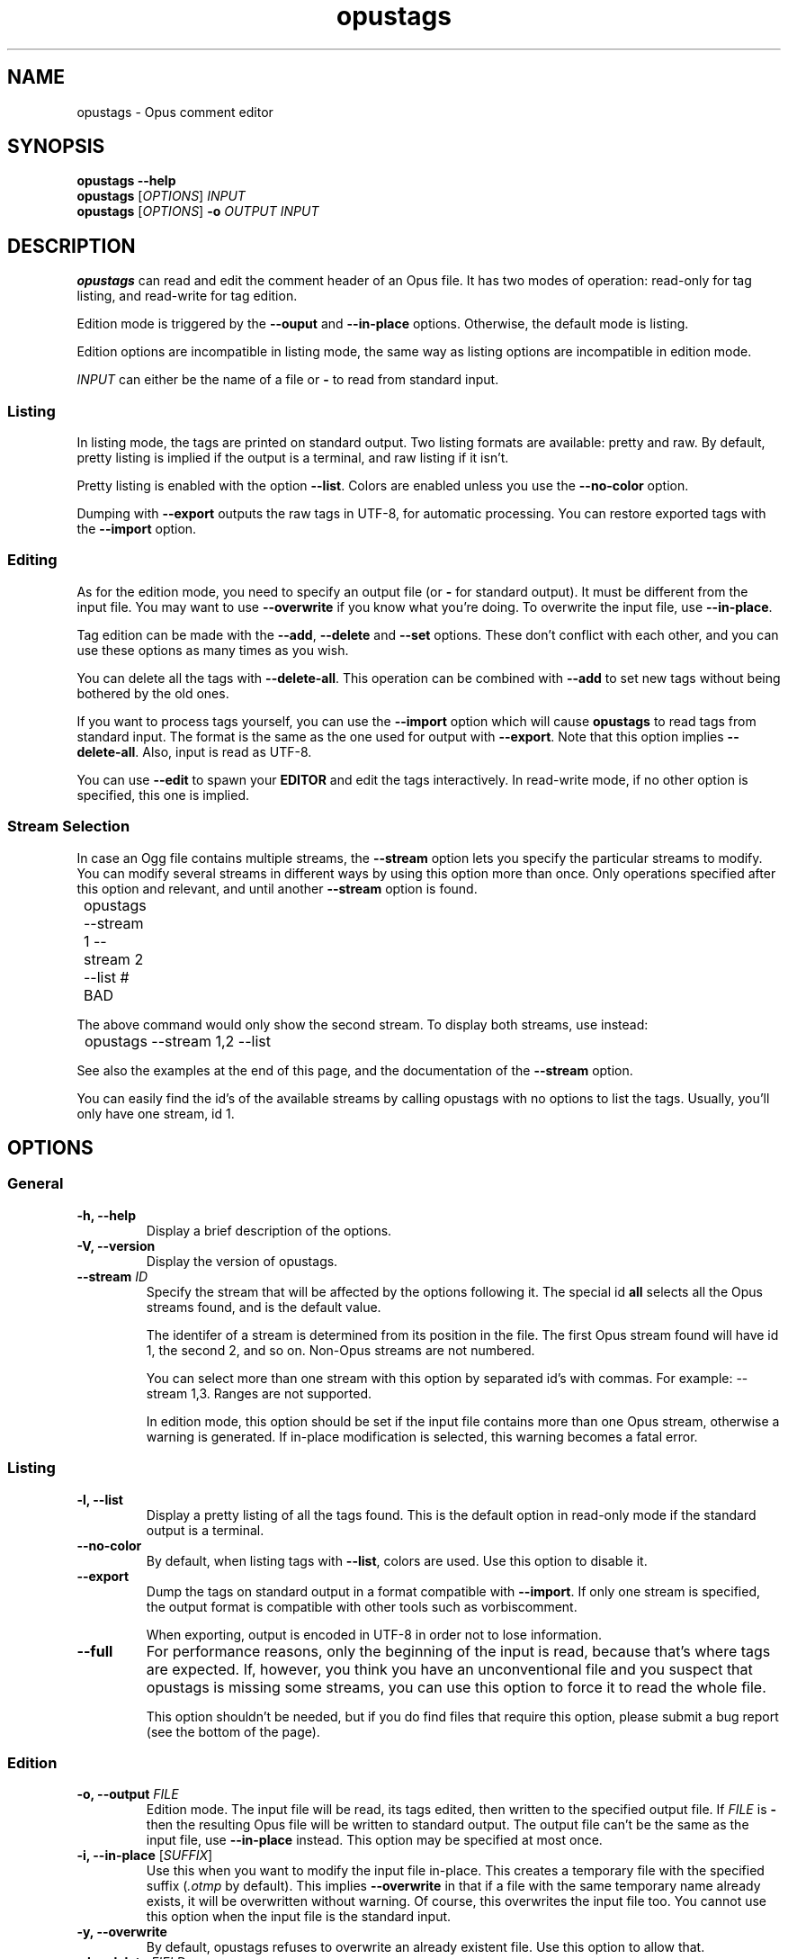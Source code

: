 .TH opustags 1 "2016"
.SH NAME
opustags \- Opus comment editor
.SH SYNOPSIS
.B opustags \-\-help
.br
.B opustags
.RI [ OPTIONS ]
.I INPUT
.br
.B opustags
.RI [ OPTIONS ]
.B \-o
.I OUTPUT INPUT
.SH DESCRIPTION
.PP
\fBopustags\fP can read and edit the comment header of an Opus file.
It has two modes of operation: read\-only for tag listing, and read\-write for
tag edition.
.PP
Edition mode is triggered by the \fB\-\-ouput\fP and \fB\-\-in\-place\fP
options. Otherwise, the default mode is listing.
.PP
Edition options are incompatible in listing mode, the same way as listing
options are incompatible in edition mode.
.PP
\fIINPUT\fP can either be the name of a file or \fB\-\fP to read from standard input.
.SS Listing
.PP
In listing mode, the tags are printed on standard output. Two listing formats
are available: pretty and raw. By default, pretty listing is implied if the
output is a terminal, and raw listing if it isn't.
.PP
Pretty listing is enabled with the option \fB\-\-list\fP. Colors are enabled
unless you use the \fB\-\-no\-color\fP option.
.PP
Dumping with \fB\-\-export\fP outputs the raw tags in UTF-8, for automatic
processing. You can restore exported tags with the \fB\-\-import\fP option.
.SS Editing
.PP
As for the edition mode, you need to specify an output file (or \fB\-\fP for
standard output). It must be different from the input file. You may want to
use \fB\-\-overwrite\fP if you know what you're doing. To overwrite the input
file, use \fB\-\-in\-place\fP.
.PP
Tag edition can be made with the \fB\-\-add\fP, \fB\-\-delete\fP and \fB\-\-set\fP
options. These don't conflict with each other, and you can use these options as
many times as you wish.
.PP
You can delete all the tags with \fB\-\-delete\-all\fP. This operation can be
combined with \fB\-\-add\fP to set new tags without being bothered by the old
ones.
.PP
If you want to process tags yourself, you can use the \fB\-\-import\fP option
which will cause \fBopustags\fP to read tags from standard input. The format
is the same as the one used for output with \fB\-\-export\fP.
Note that this option implies \fB\-\-delete\-all\fP.
Also, input is read as UTF-8.
.PP
You can use \fB\-\-edit\fP to spawn your \fBEDITOR\fP and edit the tags
interactively. In read\-write mode, if no other option is specified, this one
is implied.
.SS Stream Selection
.PP
In case an Ogg file contains multiple streams, the \fB\-\-stream\fP option lets
you specify the particular streams to modify. You can modify several streams in
different ways by using this option more than once. Only operations specified
after this option and relevant, and until another \fB\-\-stream\fP option is
found.
.PP
	opustags \-\-stream 1 \-\-stream 2 \-\-list # BAD
.PP
The above command would only show the second stream. To display both streams,
use instead:
.PP
	opustags \-\-stream 1,2 \-\-list
.PP
See also the examples at the end of this page, and the documentation of the
\fB\-\-stream\fP option.
.PP
You can easily find the id's of the available streams by calling opustags with
no options to list the tags. Usually, you'll only have one stream, id 1.
.SH OPTIONS
.SS General
.TP
.B \-h, \-\-help
Display a brief description of the options.
.TP
.B \-V, \-\-version
Display the version of opustags.
.TP
.B \-\-stream \fIID\fP
Specify the stream that will be affected by the options following it. The
special id \fBall\fP selects all the Opus streams found, and is the default
value.
.sp
The identifer of a stream is determined from its position in the file. The
first Opus stream found will have id 1, the second 2, and so on. Non-Opus
streams are not numbered.
.sp
You can select more than one stream with this option by separated id's with commas. For example: \-\-stream 1,3. Ranges are not supported.
.sp
In edition mode, this option should be set if the input file contains more than
one Opus stream, otherwise a warning is generated. If in\-place modification is
selected, this warning becomes a fatal error.
.SS Listing
.TP
.B \-l, \-\-list
Display a pretty listing of all the tags found. This is the default option in
read\-only mode if the standard output is a terminal.
.TP
.B \-\-no\-color
By default, when listing tags with \fB\-\-list\fP, colors are used. Use this
option to disable it.
.TP
.B \-\-export
Dump the tags on standard output in a format compatible with \fB\-\-import\fP.
If only one stream is specified, the output format is compatible with other
tools such as vorbiscomment.
.sp
When exporting, output is encoded in UTF\-8 in
order not to lose information.
.TP
.B \-\-full
For performance reasons, only the beginning of the input is read, because
that's where tags are expected. If, however, you think you have an
unconventional file and you suspect that opustags is missing some streams, you
can use this option to force it to read the whole file.
.sp
This option shouldn't be needed, but if you do find files that require this
option, please submit a bug report (see the bottom of the page).
.SS Edition
.TP
.B \-o, \-\-output \fIFILE\fI
Edition mode. The input file will be read, its tags edited, then written to the
specified output file. If \fIFILE\fP is \fB\-\fP then the resulting Opus file
will be written to standard output. The output file can't be the same as the
input file, use \fB\-\-in\-place\fP instead. This option may be specified at
most once.
.TP
.B \-i, \-\-in\-place \fR[\fP\fISUFFIX\fP\fR]\fP
Use this when you want to modify the input file in\-place. This creates a
temporary file with the specified suffix (\fI.otmp\fP by default). This implies
\fB\-\-overwrite\fP in that if a file with the same temporary name already
exists, it will be overwritten without warning. Of course, this overwrites the
input file too. You cannot use this option when the input file is the standard
input.
.TP
.B \-y, \-\-overwrite
By default, opustags refuses to overwrite an already existent file. Use
this option to allow that.
.TP
.B \-d, \-\-delete \fIFIELD\fP
Delete all the tags whose field name is \fIFIELD\fP. Note that one tag key,
like \fIARTIST\fP, may appear more than once, in which case all of those are
deleted.
.TP
.B \-a, \-\-add \fIFIELD=VALUE\fP
Add a tag. It doesn't matter if a tag of the same type already exist (think
the case where there are several artists). You can use this option as many
times as needed, with the same field names or not. When the \fB\-\-delete\fP
is used with the same \fIFIELD\fP, only the older tags are deleted.
.TP
.B \-s, \-\-set \fIFIELD=VALUE\fP
This option is provided for convenience. It deletes all the fields of the same
type that may already exist, then adds it with the wanted value. This is
strictly equivalent to \fB\-\-delete\fP \fIFIELD\fP \fB\-\-add\fP
\fIFIELD=VALUE\fP. You can combine it with \fB\-\-add\fP to add tags of the
same type. As deletion occurs before adding, \fB\-\-set\fP won't erase the tags
added with \fB\-\-add\fP.
.TP
.B \-D, \-\-delete\-all
Delete all the tags before adding any. When this option is specified, the
\fB\-\-delete\fP options are meaningless. Tags then can then be added using
\fB\-\-add\fP or \fB\-\-set\fP, which, in this case, are equivalent.
.TP
.B \-\-import
Set the tags from scratch. All the original tags are deleted and new ones are
read from standard input.
.sp
Each line must specify a \fIFIELD=VALUE\fP pair and be LF\-terminated (except
for the last line). Invalid lines are skipped and issue a warning. Blank lines
are ignored. Lines whose first non-blank character is \fB#\fP are ignored.
Blank characters at the beginning of a line are also skipped.
.sp
Input is read as UTF\-8, disregarding the current locale of your system.
.TP
.B \-e, \-\-edit
Spawn the program specified in the environment variable \fBEDITOR\fP to edit
tags interactively. If this variable can't be read or is empty, an error
message is displayed.
.sp
The expected format is the same as the one \fB\-\-import\fP expects.
.SH EXAMPLES
Here's how you would list all tags in a stream:
.PP
	opustags in.ogg
.PP
Here's how you would edit two streams at once, setting the title and artist of
the first, and only the title of the second:
.PP
	opustags \-\-stream 1 \-\-set TITLE=X \-\-set ARTIST=Y \-\-stream 2 \-\-set TITLE=Y in.ogg \-o out.ogg
.PP
Here's how you would set two artists:
.PP
	opustags \-\-delete ARTIST \-\-add ARTIST=A \-\-add ARTIST=B in.ogg \-o out.ogg
.PP
Hoping that helped!
.SH SEE ALSO
.BR vorbiscomment (1),
.BR sed (1)
.SH AUTHORS
Frédéric Mangano <fmang+opustags@mg0.fr>,
rr\- <https://github.com/rr\->.
.PP
Please report issues on GitHub at <https://github.com/fmang/opustags/issues>.
